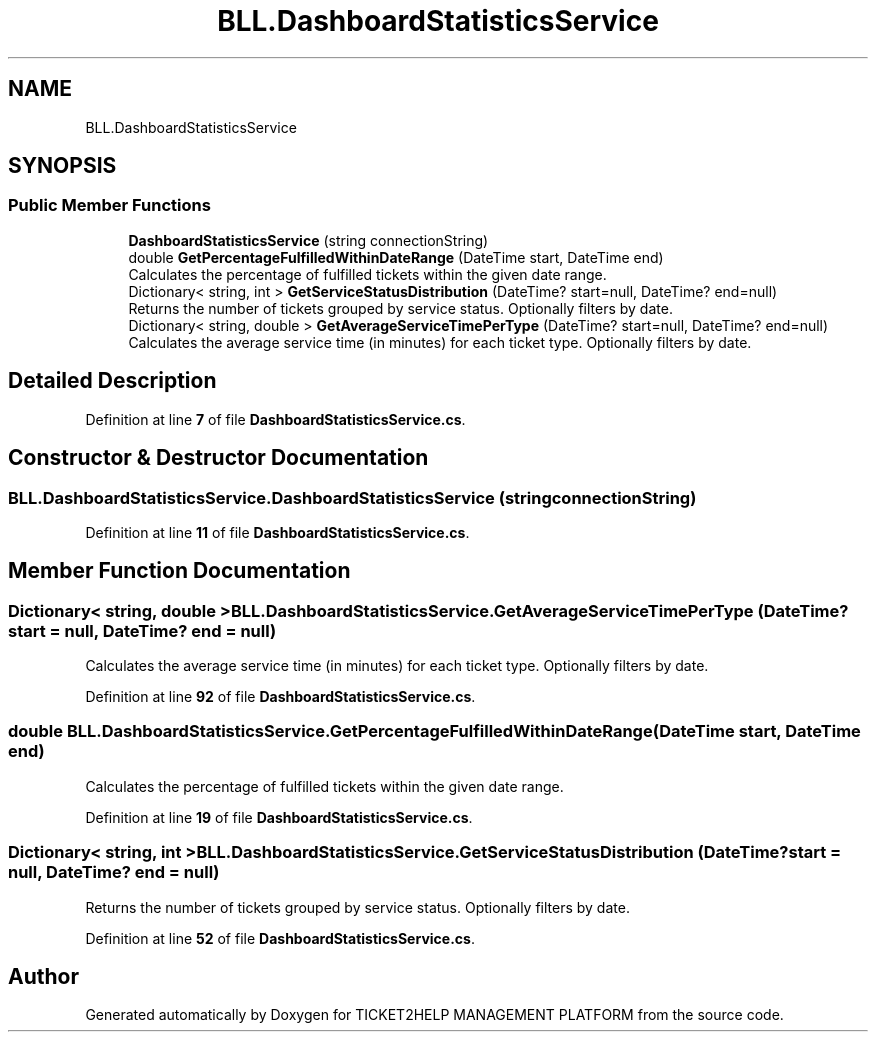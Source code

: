 .TH "BLL.DashboardStatisticsService" 3 "TICKET2HELP MANAGEMENT PLATFORM" \" -*- nroff -*-
.ad l
.nh
.SH NAME
BLL.DashboardStatisticsService
.SH SYNOPSIS
.br
.PP
.SS "Public Member Functions"

.in +1c
.ti -1c
.RI "\fBDashboardStatisticsService\fP (string connectionString)"
.br
.ti -1c
.RI "double \fBGetPercentageFulfilledWithinDateRange\fP (DateTime start, DateTime end)"
.br
.RI "Calculates the percentage of fulfilled tickets within the given date range\&. "
.ti -1c
.RI "Dictionary< string, int > \fBGetServiceStatusDistribution\fP (DateTime? start=null, DateTime? end=null)"
.br
.RI "Returns the number of tickets grouped by service status\&. Optionally filters by date\&. "
.ti -1c
.RI "Dictionary< string, double > \fBGetAverageServiceTimePerType\fP (DateTime? start=null, DateTime? end=null)"
.br
.RI "Calculates the average service time (in minutes) for each ticket type\&. Optionally filters by date\&. "
.in -1c
.SH "Detailed Description"
.PP 
Definition at line \fB7\fP of file \fBDashboardStatisticsService\&.cs\fP\&.
.SH "Constructor & Destructor Documentation"
.PP 
.SS "BLL\&.DashboardStatisticsService\&.DashboardStatisticsService (string connectionString)"

.PP
Definition at line \fB11\fP of file \fBDashboardStatisticsService\&.cs\fP\&.
.SH "Member Function Documentation"
.PP 
.SS "Dictionary< string, double > BLL\&.DashboardStatisticsService\&.GetAverageServiceTimePerType (DateTime? start = \fRnull\fP, DateTime? end = \fRnull\fP)"

.PP
Calculates the average service time (in minutes) for each ticket type\&. Optionally filters by date\&. 
.PP
Definition at line \fB92\fP of file \fBDashboardStatisticsService\&.cs\fP\&.
.SS "double BLL\&.DashboardStatisticsService\&.GetPercentageFulfilledWithinDateRange (DateTime start, DateTime end)"

.PP
Calculates the percentage of fulfilled tickets within the given date range\&. 
.PP
Definition at line \fB19\fP of file \fBDashboardStatisticsService\&.cs\fP\&.
.SS "Dictionary< string, int > BLL\&.DashboardStatisticsService\&.GetServiceStatusDistribution (DateTime? start = \fRnull\fP, DateTime? end = \fRnull\fP)"

.PP
Returns the number of tickets grouped by service status\&. Optionally filters by date\&. 
.PP
Definition at line \fB52\fP of file \fBDashboardStatisticsService\&.cs\fP\&.

.SH "Author"
.PP 
Generated automatically by Doxygen for TICKET2HELP MANAGEMENT PLATFORM from the source code\&.
